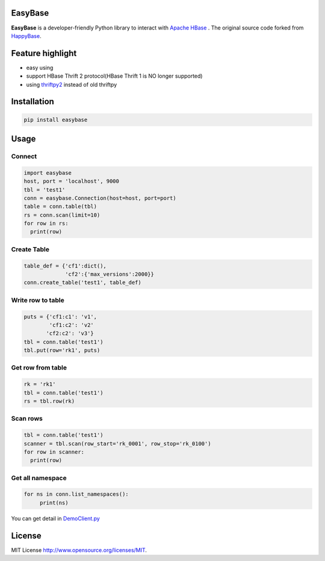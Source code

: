 EasyBase
========

.. image:: https://github.com/wgzhao/easybase/workflows/Test/badge.svg
    :target: https://github.com/wgzhao/easybase

.. image:: https://img.shields.io/pypi/dm/easybase.svg
    :target: https://pypi.org/project/easybase/

.. image:: https://img.shields.io/pypi/v/easybase.svg
    :target: https://pypi.org/project/easybase/

.. image:: https://img.shields.io/pypi/pyversions/easybase.svg
    :target: https://pypi.org/project/easybase/

.. image:: https://img.shields.io/pypi/implementation/easybase.svg
    :target: https://pypi.org/project/easybase/


**EasyBase** is a developer-friendly Python library to interact with
`Apache HBase <https://hbase.apache.org>`__ . The original source code
forked from `HappyBase <https://github.com/wbolster/happybase>`__.


Feature highlight
=================

-  easy using

-  support HBase Thrift 2 protocol(HBase Thrift 1 is NO longer supported)

-  using `thriftpy2 <http://github.com/thriftpy/thriftpy2>`__ instead of
   old thriftpy


Installation
============

.. code:: shell

   pip install easybase


Usage
=====


Connect
-------

.. code:: python

   import easybase
   host, port = 'localhost', 9000
   tbl = 'test1'
   conn = easybase.Connection(host=host, port=port)
   table = conn.table(tbl)
   rs = conn.scan(limit=10)
   for row in rs:
     print(row)


Create Table
------------

.. code:: python

   table_def = {'cf1':dict(),
                'cf2':{'max_versions':2000}}
   conn.create_table('test1', table_def)


Write row to table
------------------

.. code:: python

   puts = {'cf1:c1': 'v1',
           'cf1:c2': 'v2'
          'cf2:c2': 'v3'}
   tbl = conn.table('test1')
   tbl.put(row='rk1', puts)


Get row from table
------------------

.. code:: python

   rk = 'rk1'
   tbl = conn.table('test1')
   rs = tbl.row(rk)


Scan rows 
----------

.. code:: python

   tbl = conn.table('test1')
   scanner = tbl.scan(row_start='rk_0001', row_stop='rk_0100')
   for row in scanner:
     print(row)

Get all namespace
------------------

.. code:: python

   for ns in conn.list_namespaces():
        print(ns)

You can get detail in
`DemoClient.py <https://github.com/wgzhao/easybase/blob/master/DemoClient.py>`__


License
=================
MIT License   `<http://www.opensource.org/licenses/MIT>`_. 